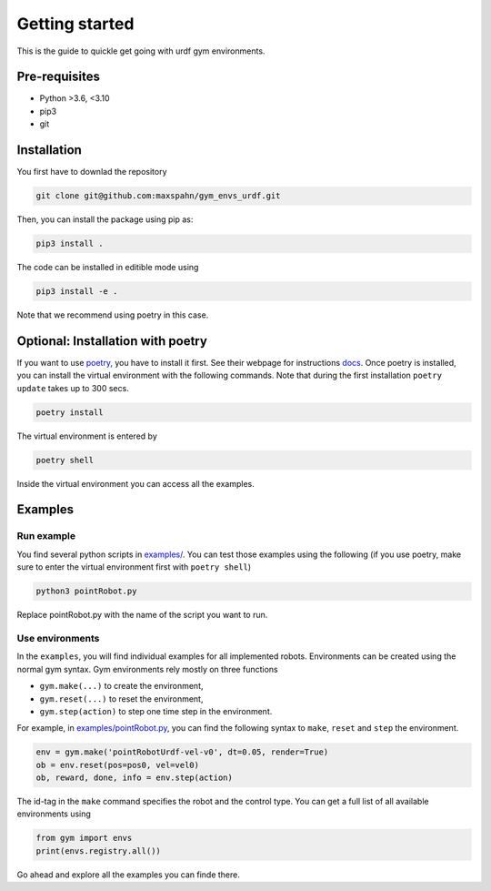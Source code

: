 Getting started
===================

This is the guide to quickle get going with urdf gym environments.

Pre-requisites
----------------

- Python >3.6, <3.10
- pip3
- git 


Installation
------------

You first have to downlad the repository

.. code:: bash

   git clone git@github.com:maxspahn/gym_envs_urdf.git

Then, you can install the package using pip as:

.. code:: bash

   pip3 install .

The code can be installed in editible mode using

.. code:: bash

   pip3 install -e .

Note that we recommend using poetry in this case.

Optional: Installation with poetry
------------------------------------

If you want to use `poetry <https://python-poetry.org/docs/>`_, you have to install it
first. See their webpage for instructions `docs <https://python-poetry.org/docs/>`_. Once
poetry is installed, you can install the virtual environment with the following commands.
Note that during the first installation ``poetry update`` takes up to 300 secs.

.. code:: bash

    poetry install

The virtual environment is entered by

.. code:: bash

    poetry shell

Inside the virtual environment you can access all the examples.

Examples
-----------

Run example
^^^^^^^^^^^

You find several python scripts in `examples/
<https://github.com/maxspahn/gym_envs_urdf/tree/master/examples>`_. You can
test those examples using the following (if you use poetry, make sure to enter the virtual
environment first with ``poetry shell``)

.. code:: python

   python3 pointRobot.py

Replace pointRobot.py with the name of the script you want to run.

Use environments
^^^^^^^^^^^^^^^^


In the ``examples``, you will find individual examples for all implemented 
robots. Environments can be created using the normal gym syntax. 
Gym environments rely mostly on three functions

- ``gym.make(...)`` to create the environment, 
- ``gym.reset(...)`` to reset the environment, 
- ``gym.step(action)`` to step one time step in the environment.

For example, in `examples/pointRobot.py
<https://github.com/maxspahn/gym_envs_urdf/blob/master/examples/pointRobot.py>`_, you 
can find the following syntax to ``make``, ``reset`` and ``step`` the environment.

.. code:: python

    env = gym.make('pointRobotUrdf-vel-v0', dt=0.05, render=True)
    ob = env.reset(pos=pos0, vel=vel0)
    ob, reward, done, info = env.step(action)

The id-tag in the ``make`` command specifies the robot and the control type.
You can get a full list of all available environments using

.. code:: python

   from gym import envs
   print(envs.registry.all())


Go ahead and explore all the examples you can finde there.

